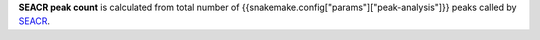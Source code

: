 **SEACR peak count** is calculated from total number of {{snakemake.config["params"]["peak-analysis"]}} peaks called by `SEACR <https://github.com/FredHutch/SEACR/>`_.
